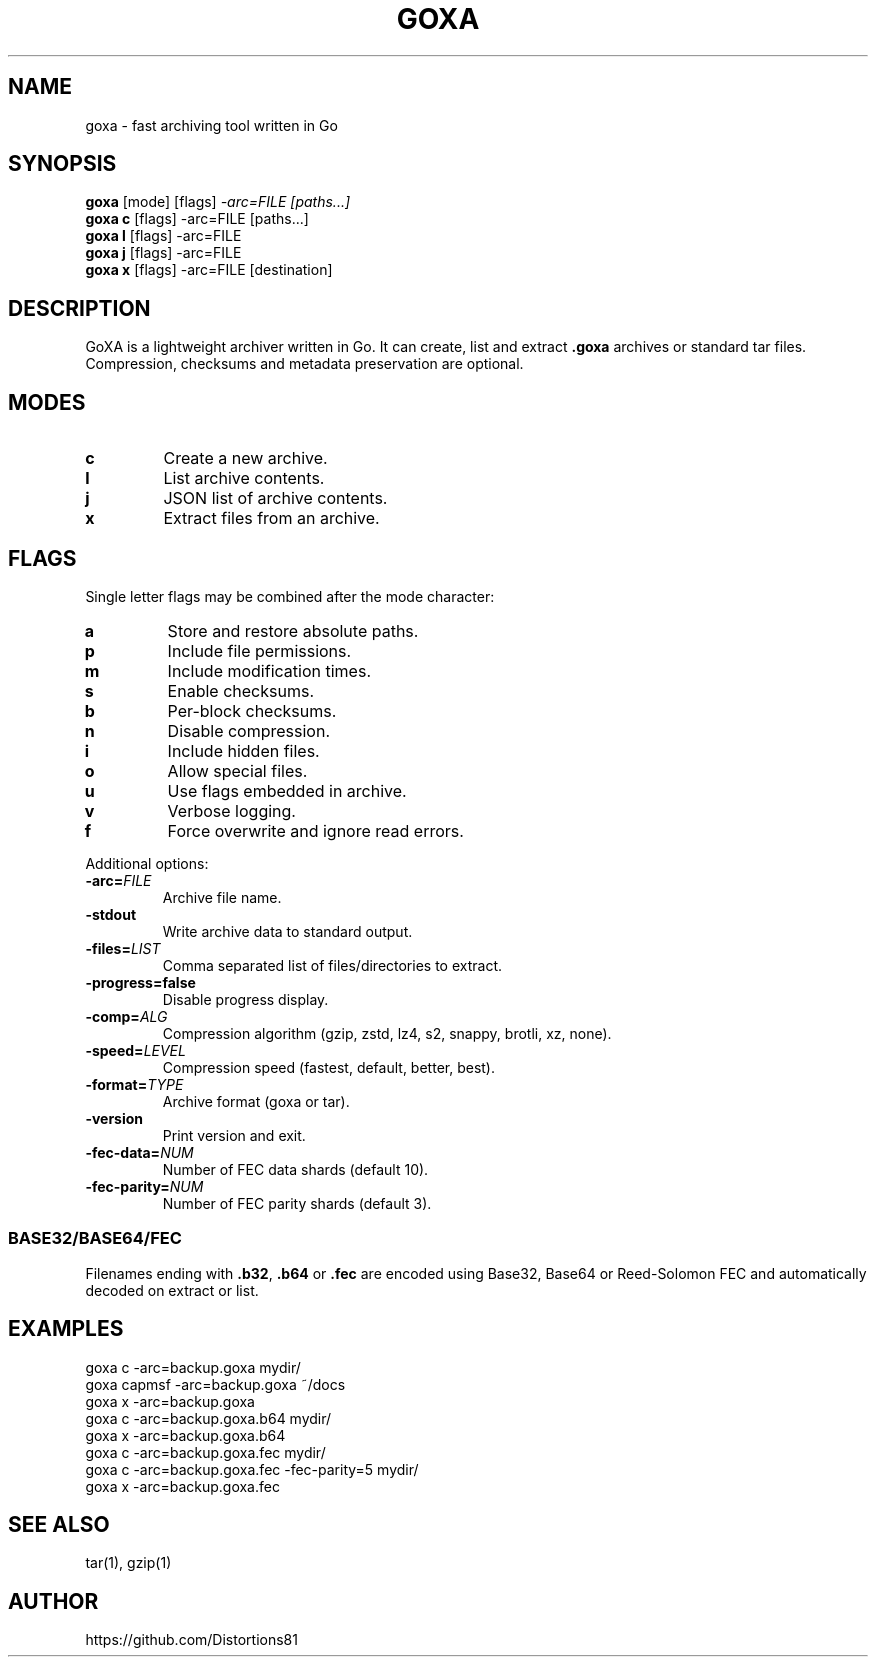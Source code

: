 .TH GOXA 1 "" "" "User Commands"
.SH NAME
goxa \- fast archiving tool written in Go
.SH SYNOPSIS
.B goxa
.RI "[mode] [flags]" " -arc=FILE [paths...]"
.br
.B goxa c
.RI "[flags] -arc=FILE [paths...]"
.br
.B goxa l
.RI "[flags] -arc=FILE"
.br
.B goxa j
.RI "[flags] -arc=FILE"
.br
.B goxa x
.RI "[flags] -arc=FILE [destination]"
.SH DESCRIPTION
GoXA is a lightweight archiver written in Go. It can create, list and extract \fB.goxa\fP archives or standard tar files. Compression, checksums and metadata preservation are optional.
.SH MODES
.TP
.B c
Create a new archive.
.TP
.B l
List archive contents.
.TP
.B j
JSON list of archive contents.
.TP
.B x
Extract files from an archive.
.SH FLAGS
Single letter flags may be combined after the mode character:
.TP
.B a
Store and restore absolute paths.
.TP
.B p
Include file permissions.
.TP
.B m
Include modification times.
.TP
.B s
Enable checksums.
.TP
.B b
Per-block checksums.
.TP
.B n
Disable compression.
.TP
.B i
Include hidden files.
.TP
.B o
Allow special files.
.TP
.B u
Use flags embedded in archive.
.TP
.B v
Verbose logging.
.TP
.B f
Force overwrite and ignore read errors.
.PP
Additional options:
.TP
.BI -arc= FILE
Archive file name.
.TP
.B -stdout
Write archive data to standard output.
.TP
.BI -files= LIST
Comma separated list of files/directories to extract.
.TP
.B -progress=false
Disable progress display.
.TP
.BI -comp= ALG
Compression algorithm (gzip, zstd, lz4, s2, snappy, brotli, xz, none).
.TP
.BI -speed= LEVEL
Compression speed (fastest, default, better, best).
.TP
.BI -format= TYPE
Archive format (goxa or tar).
.TP
.B -version
Print version and exit.
.TP
.BI -fec-data= NUM
Number of FEC data shards (default 10).
.TP
.BI -fec-parity= NUM
Number of FEC parity shards (default 3).
.SS BASE32/BASE64/FEC
Filenames ending with \fB.b32\fP, \fB.b64\fP or \fB.fec\fP are encoded using
Base32, Base64 or Reed-Solomon FEC and automatically decoded on extract or list.
.SH EXAMPLES
.nf
goxa c -arc=backup.goxa mydir/
goxa capmsf -arc=backup.goxa ~/docs
goxa x -arc=backup.goxa
goxa c -arc=backup.goxa.b64 mydir/
goxa x -arc=backup.goxa.b64
goxa c -arc=backup.goxa.fec mydir/
goxa c -arc=backup.goxa.fec -fec-parity=5 mydir/
goxa x -arc=backup.goxa.fec
.fi
.SH SEE ALSO
tar(1), gzip(1)
.SH AUTHOR
https://github.com/Distortions81
